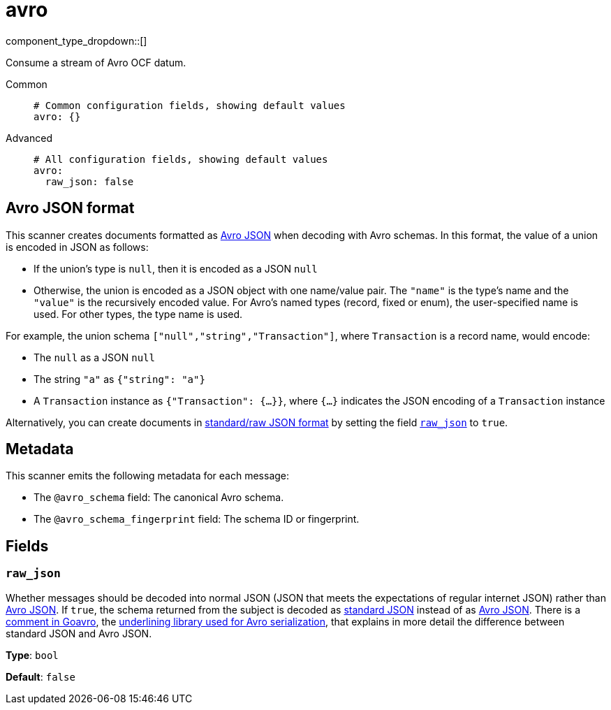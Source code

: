 = avro
// tag::single-source[]
:type: scanner
:status: stable

// © 2024 Redpanda Data Inc.


component_type_dropdown::[]


Consume a stream of Avro OCF datum.


[tabs]
======
Common::
+
--

```yml
# Common configuration fields, showing default values
avro: {}
```

--
Advanced::
+
--

```yml
# All configuration fields, showing default values
avro:
  raw_json: false
```

--
======

== Avro JSON format

This scanner creates documents formatted as https://avro.apache.org/docs/current/specification/[Avro JSON^] when decoding with Avro schemas. In this format, the value of a union is encoded in JSON as follows:

- If the union's type is `null`, then it is encoded as a JSON `null`
- Otherwise, the union is encoded as a JSON object with one name/value pair. The `"name"` is the type's name and the `"value"` is the recursively encoded value. For Avro's named types (record, fixed or enum), the user-specified name is used. For other types, the type name is used.

For example, the union schema `["null","string","Transaction"]`, where `Transaction` is a record name, would encode:

- The `null` as a JSON `null`
- The string `"a"` as `{"string": "a"}`
- A `Transaction` instance as `{"Transaction": {...}}`, where `{...}` indicates the JSON encoding of a `Transaction` instance

Alternatively, you can create documents in https://pkg.go.dev/github.com/linkedin/goavro/v2#NewCodecForStandardJSONFull[standard/raw JSON format^] by setting the field <<raw_json,`raw_json`>> to `true`.

== Metadata

This scanner emits the following metadata for each message:

- The `@avro_schema` field: The canonical Avro schema.
- The `@avro_schema_fingerprint` field: The schema ID or fingerprint.


== Fields

=== `raw_json`

Whether messages should be decoded into normal JSON (JSON that meets the expectations of regular internet JSON) rather than https://avro.apache.org/docs/current/specification/[Avro JSON^]. If `true`, the schema returned from the subject is decoded as https://pkg.go.dev/github.com/linkedin/goavro/v2#NewCodecForStandardJSONFull[standard JSON^] instead of as https://pkg.go.dev/github.com/linkedin/goavro/v2#NewCodec[Avro JSON^]. There is a https://github.com/linkedin/goavro/blob/5ec5a5ee7ec82e16e6e2b438d610e1cab2588393/union.go#L224-L249[comment in Goavro^], the https://github.com/linkedin/goavro[underlining library used for Avro serialization^], that explains in more detail the difference between standard JSON and Avro JSON.


*Type*: `bool`

*Default*: `false`

// end::single-source[]